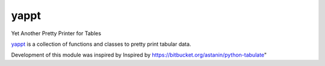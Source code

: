 yappt
=====

.. image:: https://img.shields.io/pypi/v/yappt.svg
     :target: https://pypi.python.org/pypi/yappt
     :alt: PyPi
.. image:: https://img.shields.io/badge/License-GPL%20-blue.svg
     :target: http://www.gnu.org/licenses/gpl
     :alt: License
.. image:: https://img.shields.io/pypi/pyversions/yappt.svg
     :alt: Python3.3+

Yet Another Pretty Printer for Tables

`yappt <https://bitbucket.org/padhia/yappt>`_ is a collection of functions and classes to pretty print tabular data.

Development of this module was inspired by Inspired by https://bitbucket.org/astanin/python-tabulate"
